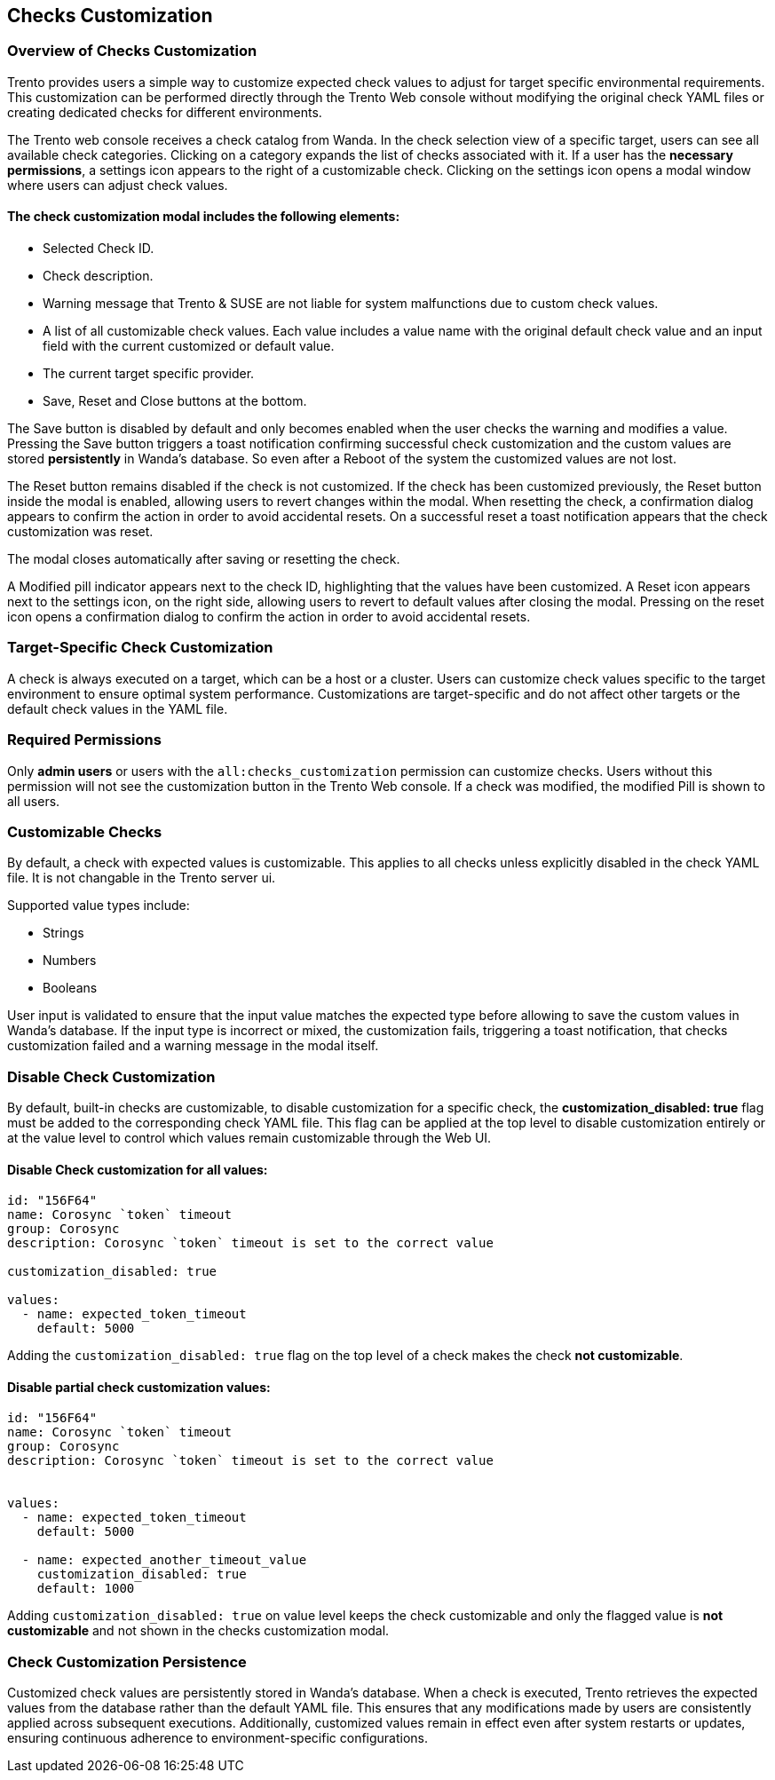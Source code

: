 [[checks_customization]]

== Checks Customization

=== Overview of Checks Customization

Trento provides users a simple way to customize expected check values to adjust for target specific environmental requirements. This customization can be performed directly through the Trento Web console without modifying the original check YAML files or creating dedicated checks for different environments.

The Trento web console receives a check catalog from Wanda. In the check selection view of a specific target, users can see all available check categories. Clicking on a category expands the list of checks associated with it. If a user has the *necessary permissions*, a settings icon appears to the right of a customizable check. Clicking on the settings icon opens a modal window where users can adjust check values.

==== The check customization modal includes the following elements:

* Selected Check ID.

* Check description.

* Warning message that Trento & SUSE are not liable for system malfunctions due to custom check values.

* A list of all customizable check values. Each value includes a value name with the original default check value and an input field with the current customized or default value.

* The current target specific provider.

* Save, Reset and Close buttons at the bottom.

The Save button is disabled by default and only becomes enabled when the user checks the warning and modifies a value. Pressing the Save button triggers a toast notification confirming successful check customization and the custom values are stored *persistently* in Wanda’s database. So even after a Reboot of the system the customized values are not lost.

The Reset button remains disabled if the check is not customized.
If the check has been customized previously, the Reset button inside the modal is enabled, allowing users to revert changes within the modal. When resetting the check, a confirmation dialog appears to confirm the action in order to avoid accidental resets. On a successful reset a toast notification appears that the check customization was reset.

The modal closes automatically after saving or resetting the check.

A Modified pill indicator appears next to the check ID, highlighting that the values have been customized. A Reset icon appears next to the settings icon, on the right side, allowing users to revert to default values after closing the modal. Pressing on the reset icon opens a confirmation dialog to confirm the action in order to avoid accidental resets.

=== Target-Specific Check Customization

A check is always executed on a target, which can be a host or a cluster. Users can customize check values specific to the target environment to ensure optimal system performance. Customizations are target-specific and do not affect other targets or the default check values in the YAML file.

=== Required Permissions

Only *admin users* or users with the `all:checks_customization` permission can customize checks. Users without this permission will not see the customization button in the Trento Web console. If a check was modified, the modified Pill is shown to all users.

=== Customizable Checks

By default, a check with expected values is customizable. This applies to all checks unless explicitly disabled in the check YAML file. It is not changable in the Trento server ui.

Supported value types include:

- Strings

- Numbers

- Booleans

User input is validated to ensure that the input value matches the expected type before allowing to save the custom values in Wanda's database. If the input type is incorrect or mixed, the customization fails, triggering a toast notification, that checks customization failed and a warning message in the modal itself.

=== Disable Check Customization

By default, built-in checks are customizable, to disable customization for a specific check, the *customization_disabled: true* flag must be added to the corresponding check YAML file. This flag can be applied at the top level to disable customization entirely or at the value level to control which values remain customizable through the Web UI.

==== Disable Check customization for all values:

[source,yaml]
----
id: "156F64"
name: Corosync `token` timeout
group: Corosync
description: Corosync `token` timeout is set to the correct value

customization_disabled: true

values:
  - name: expected_token_timeout
    default: 5000
----

Adding the `customization_disabled: true` flag on the top level of a check makes the check *not customizable*.

==== Disable partial check customization values:

[source,yaml]
----
id: "156F64"
name: Corosync `token` timeout
group: Corosync
description: Corosync `token` timeout is set to the correct value


values:
  - name: expected_token_timeout
    default: 5000

  - name: expected_another_timeout_value
    customization_disabled: true
    default: 1000
----

Adding `customization_disabled: true` on value level keeps the check customizable and only the flagged value is *not customizable* and not shown in the checks customization modal.

=== Check Customization Persistence

Customized check values are persistently stored in Wanda’s database. When a check is executed, Trento retrieves the expected values from the database rather than the default YAML file. This ensures that any modifications made by users are consistently applied across subsequent executions. Additionally, customized values remain in effect even after system restarts or updates, ensuring continuous adherence to environment-specific configurations.